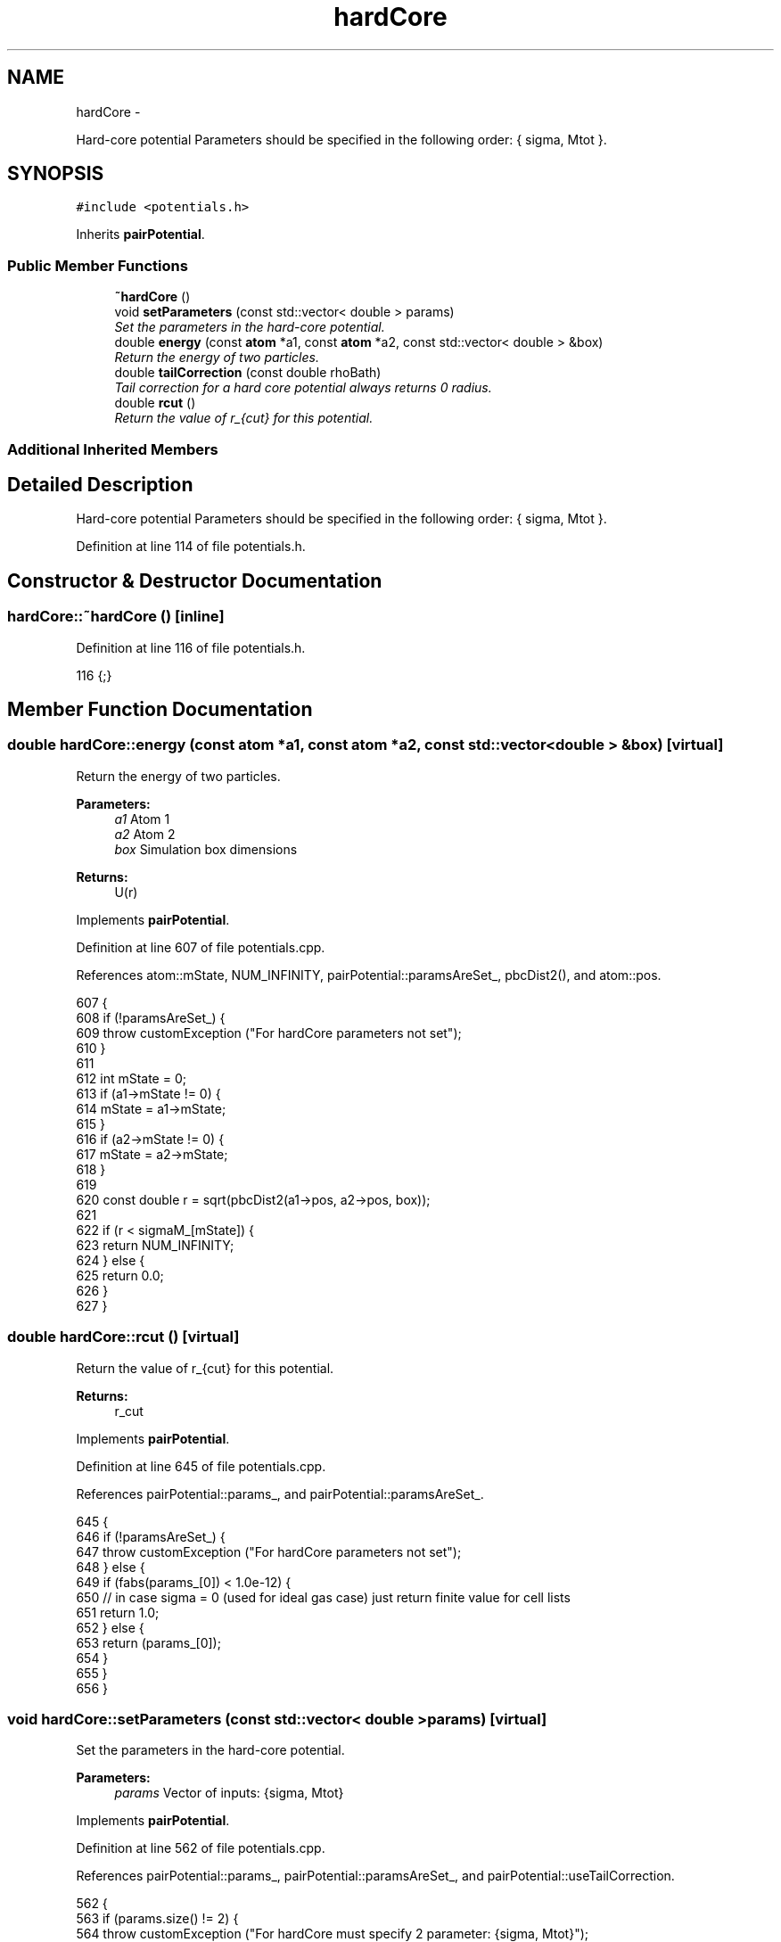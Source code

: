 .TH "hardCore" 3 "Thu Dec 29 2016" "Version v0.1.0" "Flat-Histogram Monte Carlo Simulation" \" -*- nroff -*-
.ad l
.nh
.SH NAME
hardCore \- 
.PP
Hard-core potential Parameters should be specified in the following order: { sigma, Mtot }\&.  

.SH SYNOPSIS
.br
.PP
.PP
\fC#include <potentials\&.h>\fP
.PP
Inherits \fBpairPotential\fP\&.
.SS "Public Member Functions"

.in +1c
.ti -1c
.RI "\fB~hardCore\fP ()"
.br
.ti -1c
.RI "void \fBsetParameters\fP (const std::vector< double > params)"
.br
.RI "\fISet the parameters in the hard-core potential\&. \fP"
.ti -1c
.RI "double \fBenergy\fP (const \fBatom\fP *a1, const \fBatom\fP *a2, const std::vector< double > &box)"
.br
.RI "\fIReturn the energy of two particles\&. \fP"
.ti -1c
.RI "double \fBtailCorrection\fP (const double rhoBath)"
.br
.RI "\fITail correction for a hard core potential always returns 0 radius\&. \fP"
.ti -1c
.RI "double \fBrcut\fP ()"
.br
.RI "\fIReturn the value of r_{cut} for this potential\&. \fP"
.in -1c
.SS "Additional Inherited Members"
.SH "Detailed Description"
.PP 
Hard-core potential Parameters should be specified in the following order: { sigma, Mtot }\&. 
.PP
Definition at line 114 of file potentials\&.h\&.
.SH "Constructor & Destructor Documentation"
.PP 
.SS "hardCore::~hardCore ()\fC [inline]\fP"

.PP
Definition at line 116 of file potentials\&.h\&.
.PP
.nf
116 {;}
.fi
.SH "Member Function Documentation"
.PP 
.SS "double hardCore::energy (const \fBatom\fP *a1, const \fBatom\fP *a2, const std::vector< double > &box)\fC [virtual]\fP"

.PP
Return the energy of two particles\&. 
.PP
\fBParameters:\fP
.RS 4
\fIa1\fP Atom 1 
.br
\fIa2\fP Atom 2 
.br
\fIbox\fP Simulation box dimensions
.RE
.PP
\fBReturns:\fP
.RS 4
U(r) 
.RE
.PP

.PP
Implements \fBpairPotential\fP\&.
.PP
Definition at line 607 of file potentials\&.cpp\&.
.PP
References atom::mState, NUM_INFINITY, pairPotential::paramsAreSet_, pbcDist2(), and atom::pos\&.
.PP
.nf
607                                                                                         {
608     if (!paramsAreSet_) {
609         throw customException ("For hardCore parameters not set");
610     }
611 
612     int mState = 0;
613     if (a1->mState != 0) {
614         mState = a1->mState;
615     }
616     if (a2->mState != 0) {
617         mState = a2->mState;
618     }
619 
620     const double r = sqrt(pbcDist2(a1->pos, a2->pos, box));
621 
622     if (r < sigmaM_[mState]) {
623         return NUM_INFINITY;
624     } else {
625         return 0\&.0;
626     }
627 }
.fi
.SS "double hardCore::rcut ()\fC [virtual]\fP"

.PP
Return the value of r_{cut} for this potential\&. 
.PP
\fBReturns:\fP
.RS 4
r_cut 
.RE
.PP

.PP
Implements \fBpairPotential\fP\&.
.PP
Definition at line 645 of file potentials\&.cpp\&.
.PP
References pairPotential::params_, and pairPotential::paramsAreSet_\&.
.PP
.nf
645                        {
646     if (!paramsAreSet_) {
647         throw customException ("For hardCore parameters not set");
648     } else {
649         if (fabs(params_[0]) < 1\&.0e-12) {
650             // in case sigma = 0 (used for ideal gas case) just return finite value for cell lists
651             return 1\&.0;
652         } else {
653             return (params_[0]);
654         }
655     }
656 }
.fi
.SS "void hardCore::setParameters (const std::vector< double >params)\fC [virtual]\fP"

.PP
Set the parameters in the hard-core potential\&. 
.PP
\fBParameters:\fP
.RS 4
\fIparams\fP Vector of inputs: {sigma, Mtot} 
.RE
.PP

.PP
Implements \fBpairPotential\fP\&.
.PP
Definition at line 562 of file potentials\&.cpp\&.
.PP
References pairPotential::params_, pairPotential::paramsAreSet_, and pairPotential::useTailCorrection\&.
.PP
.nf
562                                                                {
563     if (params\&.size() != 2) {
564         throw customException ("For hardCore must specify 2 parameter: {sigma, Mtot}");
565     } else {
566         if (params[0] < 0) {
567             throw customException ("For hardCore, sigma >= 0");
568         }
569         if (int(params[1]) < 1) {
570             throw customException ("For hardCore, total expanded ensemble state, Mtot >= 1");
571         }
572 
573         params_ = params;
574         paramsAreSet_ = true;
575 
576         useTailCorrection = false;
577 
578         // use a "constant volume" scheme to distribute the stages
579         sigmaM_\&.resize(int(params[1]), 0);
580         for (int i = 0; i < sigmaM_\&.size(); ++i) {
581             if (i == 0) {
582                 // fully inserted
583                 sigmaM_[i] = params[0];
584             } else {
585                 // use volume scaling so each stage is separated from its neighbors by the same dV
586                 double lastSigma = 0;
587                 if (i == 1) {
588                     lastSigma = 0;
589                 } else {
590                     lastSigma = sigmaM_[i-1];
591                 }
592                 sigmaM_[i] = pow(params[0]*params[0]*params[0]/(8\&.0*int(params[1])) + lastSigma*lastSigma*lastSigma, 1\&./3\&.);
593             }
594         }
595     }
596 }
.fi
.SS "double hardCore::tailCorrection (const doublerhoBath)\fC [virtual]\fP"

.PP
Tail correction for a hard core potential always returns 0 radius\&. 
.PP
\fBParameters:\fP
.RS 4
\fINumber\fP density of the surrounding fluid
.RE
.PP
\fBReturns:\fP
.RS 4
U_tail 
.RE
.PP

.PP
Implements \fBpairPotential\fP\&.
.PP
Definition at line 636 of file potentials\&.cpp\&.
.PP
.nf
636                                                     {
637     return 0\&.0;
638 }
.fi


.SH "Author"
.PP 
Generated automatically by Doxygen for Flat-Histogram Monte Carlo Simulation from the source code\&.
